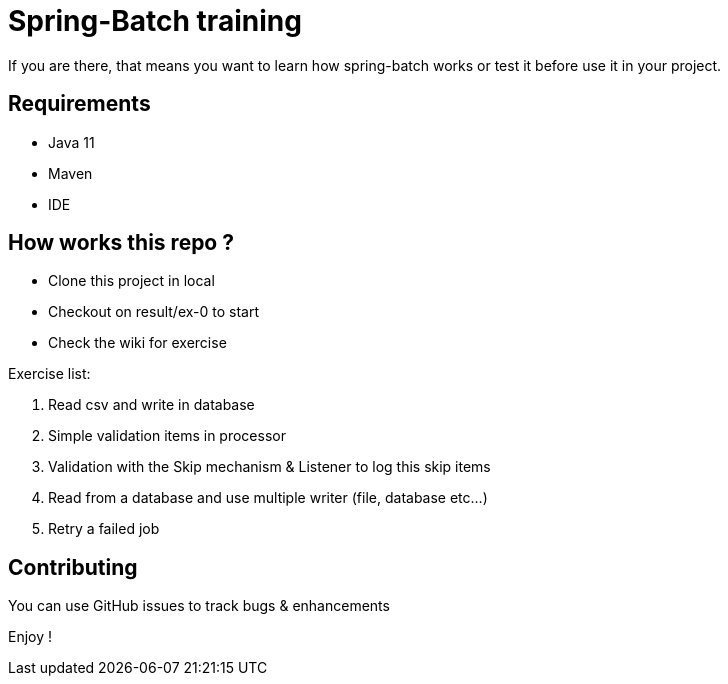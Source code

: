 = Spring-Batch training

If you are there, that means you want to learn how spring-batch works or test it before use it in your project.

== Requirements

* Java 11
* Maven
* IDE

== How works this repo ?

* Clone this project in local
* Checkout on result/ex-0 to start
* Check the wiki for exercise


.Exercise list:
. Read csv and write in database
. Simple validation items in processor
. Validation with the Skip mechanism & Listener to log this skip items
. Read from a database and use multiple writer (file, database etc...)
. Retry a failed job

== Contributing

You can use GitHub issues to track bugs & enhancements

Enjoy !
